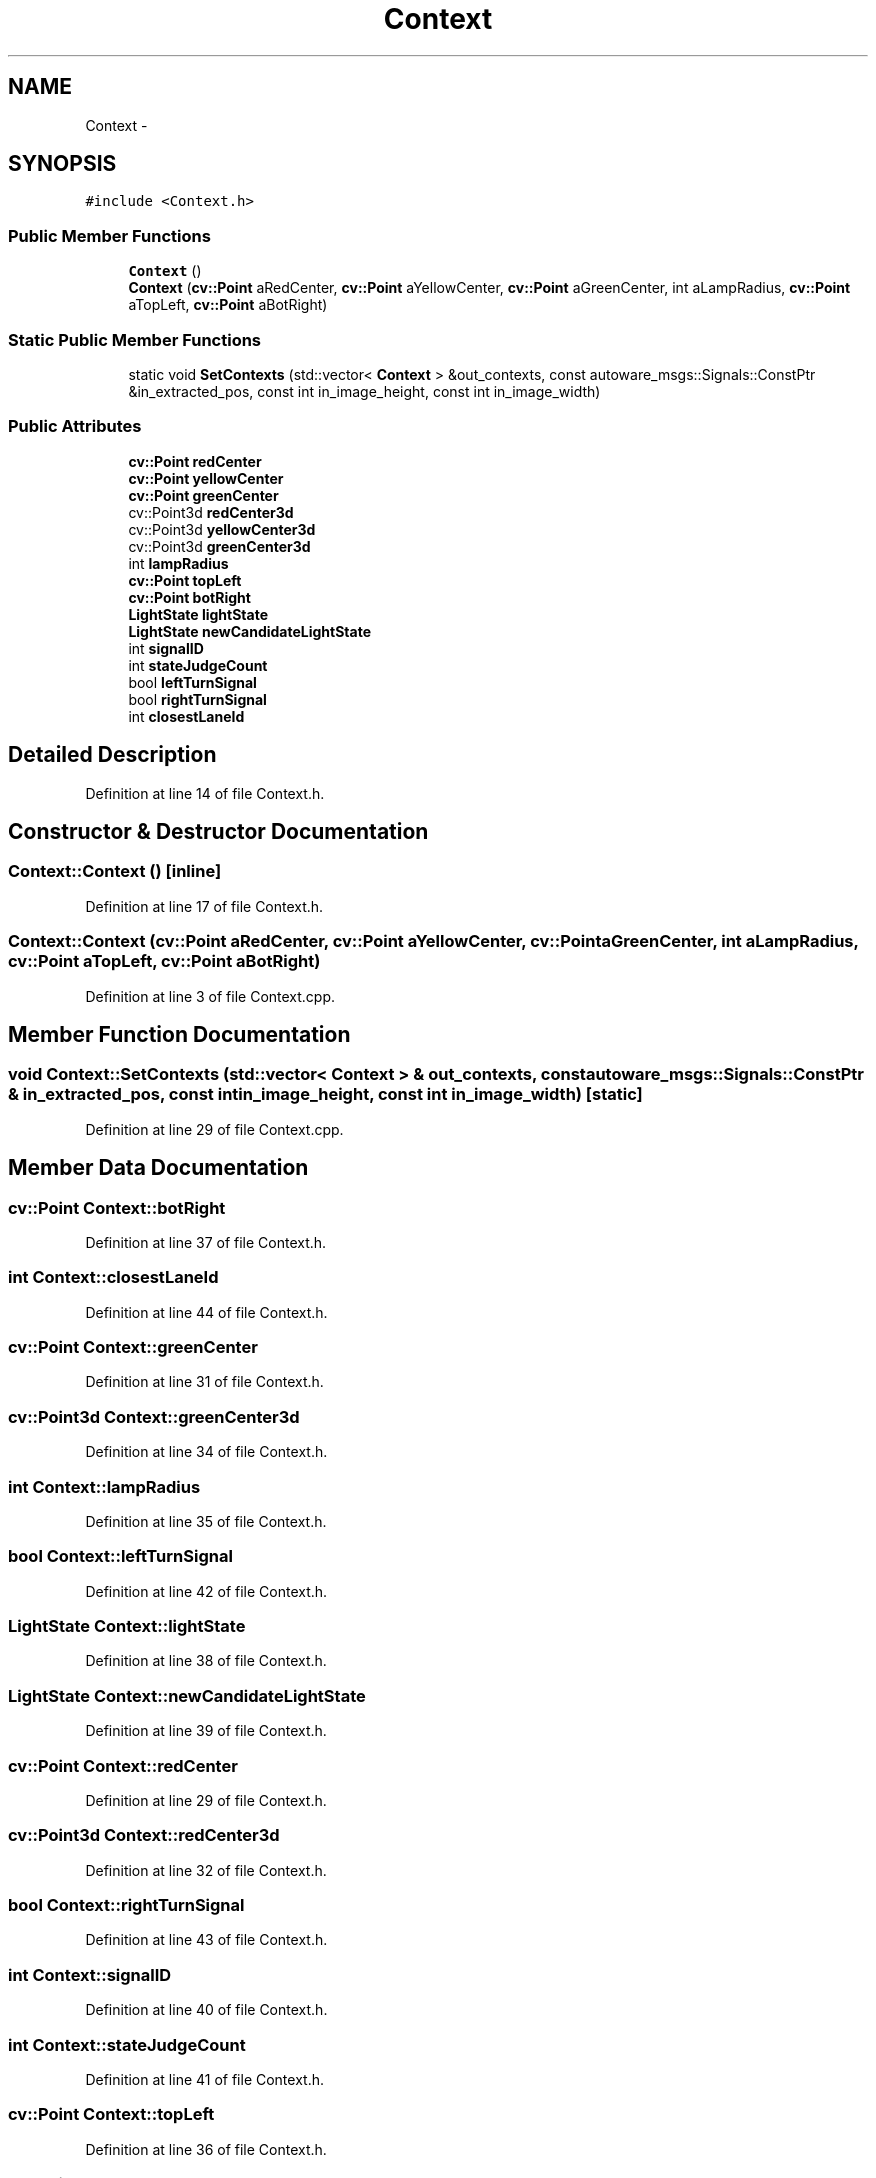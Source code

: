.TH "Context" 3 "Fri May 22 2020" "Autoware_Doxygen" \" -*- nroff -*-
.ad l
.nh
.SH NAME
Context \- 
.SH SYNOPSIS
.br
.PP
.PP
\fC#include <Context\&.h>\fP
.SS "Public Member Functions"

.in +1c
.ti -1c
.RI "\fBContext\fP ()"
.br
.ti -1c
.RI "\fBContext\fP (\fBcv::Point\fP aRedCenter, \fBcv::Point\fP aYellowCenter, \fBcv::Point\fP aGreenCenter, int aLampRadius, \fBcv::Point\fP aTopLeft, \fBcv::Point\fP aBotRight)"
.br
.in -1c
.SS "Static Public Member Functions"

.in +1c
.ti -1c
.RI "static void \fBSetContexts\fP (std::vector< \fBContext\fP > &out_contexts, const autoware_msgs::Signals::ConstPtr &in_extracted_pos, const int in_image_height, const int in_image_width)"
.br
.in -1c
.SS "Public Attributes"

.in +1c
.ti -1c
.RI "\fBcv::Point\fP \fBredCenter\fP"
.br
.ti -1c
.RI "\fBcv::Point\fP \fByellowCenter\fP"
.br
.ti -1c
.RI "\fBcv::Point\fP \fBgreenCenter\fP"
.br
.ti -1c
.RI "cv::Point3d \fBredCenter3d\fP"
.br
.ti -1c
.RI "cv::Point3d \fByellowCenter3d\fP"
.br
.ti -1c
.RI "cv::Point3d \fBgreenCenter3d\fP"
.br
.ti -1c
.RI "int \fBlampRadius\fP"
.br
.ti -1c
.RI "\fBcv::Point\fP \fBtopLeft\fP"
.br
.ti -1c
.RI "\fBcv::Point\fP \fBbotRight\fP"
.br
.ti -1c
.RI "\fBLightState\fP \fBlightState\fP"
.br
.ti -1c
.RI "\fBLightState\fP \fBnewCandidateLightState\fP"
.br
.ti -1c
.RI "int \fBsignalID\fP"
.br
.ti -1c
.RI "int \fBstateJudgeCount\fP"
.br
.ti -1c
.RI "bool \fBleftTurnSignal\fP"
.br
.ti -1c
.RI "bool \fBrightTurnSignal\fP"
.br
.ti -1c
.RI "int \fBclosestLaneId\fP"
.br
.in -1c
.SH "Detailed Description"
.PP 
Definition at line 14 of file Context\&.h\&.
.SH "Constructor & Destructor Documentation"
.PP 
.SS "Context::Context ()\fC [inline]\fP"

.PP
Definition at line 17 of file Context\&.h\&.
.SS "Context::Context (\fBcv::Point\fP aRedCenter, \fBcv::Point\fP aYellowCenter, \fBcv::Point\fP aGreenCenter, int aLampRadius, \fBcv::Point\fP aTopLeft, \fBcv::Point\fP aBotRight)"

.PP
Definition at line 3 of file Context\&.cpp\&.
.SH "Member Function Documentation"
.PP 
.SS "void Context::SetContexts (std::vector< \fBContext\fP > & out_contexts, const autoware_msgs::Signals::ConstPtr & in_extracted_pos, const int in_image_height, const int in_image_width)\fC [static]\fP"

.PP
Definition at line 29 of file Context\&.cpp\&.
.SH "Member Data Documentation"
.PP 
.SS "\fBcv::Point\fP Context::botRight"

.PP
Definition at line 37 of file Context\&.h\&.
.SS "int Context::closestLaneId"

.PP
Definition at line 44 of file Context\&.h\&.
.SS "\fBcv::Point\fP Context::greenCenter"

.PP
Definition at line 31 of file Context\&.h\&.
.SS "cv::Point3d Context::greenCenter3d"

.PP
Definition at line 34 of file Context\&.h\&.
.SS "int Context::lampRadius"

.PP
Definition at line 35 of file Context\&.h\&.
.SS "bool Context::leftTurnSignal"

.PP
Definition at line 42 of file Context\&.h\&.
.SS "\fBLightState\fP Context::lightState"

.PP
Definition at line 38 of file Context\&.h\&.
.SS "\fBLightState\fP Context::newCandidateLightState"

.PP
Definition at line 39 of file Context\&.h\&.
.SS "\fBcv::Point\fP Context::redCenter"

.PP
Definition at line 29 of file Context\&.h\&.
.SS "cv::Point3d Context::redCenter3d"

.PP
Definition at line 32 of file Context\&.h\&.
.SS "bool Context::rightTurnSignal"

.PP
Definition at line 43 of file Context\&.h\&.
.SS "int Context::signalID"

.PP
Definition at line 40 of file Context\&.h\&.
.SS "int Context::stateJudgeCount"

.PP
Definition at line 41 of file Context\&.h\&.
.SS "\fBcv::Point\fP Context::topLeft"

.PP
Definition at line 36 of file Context\&.h\&.
.SS "\fBcv::Point\fP Context::yellowCenter"

.PP
Definition at line 30 of file Context\&.h\&.
.SS "cv::Point3d Context::yellowCenter3d"

.PP
Definition at line 33 of file Context\&.h\&.

.SH "Author"
.PP 
Generated automatically by Doxygen for Autoware_Doxygen from the source code\&.
